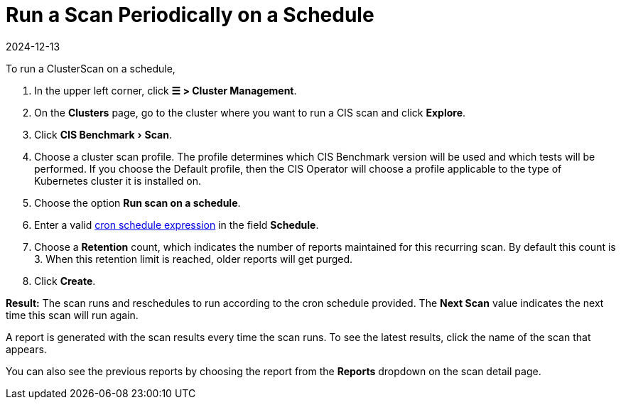 = Run a Scan Periodically on a Schedule
:revdate: 2024-12-13
:page-revdate: {revdate}
:experimental:

To run a ClusterScan on a schedule,

. In the upper left corner, click *☰ > Cluster Management*.
. On the *Clusters* page, go to the cluster where you want to run a CIS scan and click *Explore*.
. Click menu:CIS Benchmark[Scan].
. Choose a cluster scan profile. The profile determines which CIS Benchmark version will be used and which tests will be performed. If you choose the Default profile, then the CIS Operator will choose a profile applicable to the type of Kubernetes cluster it is installed on.
. Choose the option *Run scan on a schedule*.
. Enter a valid https://en.wikipedia.org/wiki/Cron#CRON_expression[cron schedule expression] in the field *Schedule*.
. Choose a *Retention* count, which indicates the number of reports maintained for this recurring scan. By default this count is 3. When this retention limit is reached, older reports will get purged.
. Click *Create*.

*Result:* The scan runs and reschedules to run according to the cron schedule provided. The *Next Scan* value indicates the next time this scan will run again.

A report is generated with the scan results every time the scan runs. To see the latest results, click the name of the scan that appears.

You can also see the previous reports by choosing the report from the *Reports* dropdown on the scan detail page.
